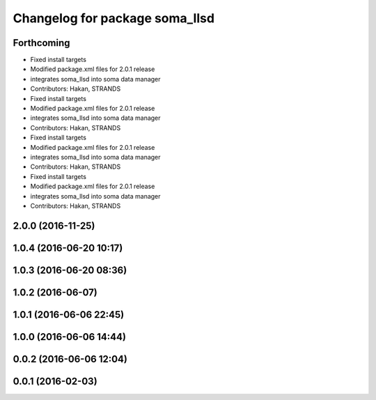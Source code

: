 ^^^^^^^^^^^^^^^^^^^^^^^^^^^^^^^
Changelog for package soma_llsd
^^^^^^^^^^^^^^^^^^^^^^^^^^^^^^^

Forthcoming
-----------
* Fixed install targets
* Modified package.xml files for 2.0.1 release
* integrates soma_llsd into soma data manager
* Contributors: Hakan, STRANDS

* Fixed install targets
* Modified package.xml files for 2.0.1 release
* integrates soma_llsd into soma data manager
* Contributors: Hakan, STRANDS

* Fixed install targets
* Modified package.xml files for 2.0.1 release
* integrates soma_llsd into soma data manager
* Contributors: Hakan, STRANDS

* Fixed install targets
* Modified package.xml files for 2.0.1 release
* integrates soma_llsd into soma data manager
* Contributors: Hakan, STRANDS

2.0.0 (2016-11-25)
------------------

1.0.4 (2016-06-20 10:17)
------------------------

1.0.3 (2016-06-20 08:36)
------------------------

1.0.2 (2016-06-07)
------------------

1.0.1 (2016-06-06 22:45)
------------------------

1.0.0 (2016-06-06 14:44)
------------------------

0.0.2 (2016-06-06 12:04)
------------------------

0.0.1 (2016-02-03)
------------------
